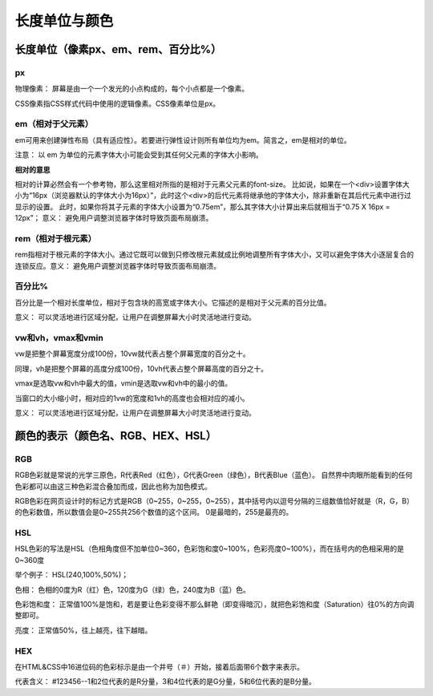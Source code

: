 
长度单位与颜色
===================================

长度单位（像素px、em、rem、百分比%）
~~~~~~~~~~~~~~~~~~~~~~~~~~~~~~~~~~~~~~~~~~~~~~~~~~~~~~~~~~~~~~~~~~~~~~

px
++++++++++

物理像素： 屏幕是由一个一个发光的小点构成的，每个小点都是一个像素。

CSS像素指CSS样式代码中使用的逻辑像素。CSS像素单位是px。

em（相对于父元素）
+++++++++++++++++++++

em可用来创建弹性布局（具有适应性）。若要进行弹性设计则所有单位均为em。简言之，em是相对的单位。

注意： 以 em 为单位的元素字体大小可能会受到其任何父元素的字体大小影响。

**相对的意思** 

相对的计算必然会有一个参考物，那么这里相对所指的是相对于元素父元素的font-size。
比如说，如果在一个<div>设置字体大小为“16px（浏览器默认的字体大小为16px）”，此时这个<div>的后代元素将继承他的字体大小，除非重新在其后代元素中进行过显示的设置。
此时，如果你将其子元素的字体大小设置为“0.75em”，那么其字体大小计算出来后就相当于“0.75 X 16px = 12px”；
意义： 避免用户调整浏览器字体时导致页面布局崩溃。

rem（相对于根元素）
++++++++++++++++++++

rem指相对于根元素的字体大小。通过它既可以做到只修改根元素就成比例地调整所有字体大小，又可以避免字体大小逐层复合的连锁反应。意义： 避免用户调整浏览器字体时导致页面布局崩溃。

百分比%
+++++++++

百分比是一个相对长度单位，相对于包含块的高宽或字体大小。它描述的是相对于父元素的百分比值。

意义： 可以灵活地进行区域分配，让用户在调整屏幕大小时灵活地进行变动。

vw和vh，vmax和vmin
+++++++++++++++++++++++++

vw是把整个屏幕宽度分成100份，10vw就代表占整个屏幕宽度的百分之十。

同理，vh是把整个屏幕的高度分成100份，10vh代表占整个屏幕高度的百分之十。

vmax是选取vw和vh中最大的值，vmin是选取vw和vh中的最小的值。

当窗口的大小缩小时，相对应的1vw的宽度和1vh的高度也会相对应的减小。

意义： 可以灵活地进行区域分配，让用户在调整屏幕大小时灵活地进行变动。

颜色的表示（颜色名、RGB、HEX、HSL）
~~~~~~~~~~~~~~~~~~~~~~~~~~~~~~~~~~~~~~~~~~~~~~~~~~~~~~~~~~~~~~~~~~~~~~

RGB 
++++++

RGB色彩就是常说的光学三原色，R代表Red（红色），G代表Green（绿色），B代表Blue（蓝色）。
自然界中肉眼所能看到的任何色彩都可以由这三种色彩混合叠加而成，因此也称为加色模式。

RGB色彩在网页设计时的标记方式是RGB（0~255，0~255，0~255），其中括号内以逗号分隔的三组数值恰好就是（R，G，B）的色彩数值，所以数值会是0~255共256个数值的这个区间。
0是最暗的，255是最亮的。

HSL
++++++

HSL色彩的写法是HSL（色相角度但不加单位0~360，色彩饱和度0~100%，色彩亮度0~100%），而在括号内的色相采用的是0~360度

举个例子： HSL(240,100%,50%)；

色相： 色相的0度为R（红）色，120度为G（绿）色，240度为B（蓝）色。

色彩饱和度： 正常值100%是饱和，若是要让色彩变得不那么鲜艳（即变得暗沉），就把色彩饱和度（Saturation）往0%的方向调整即可。

亮度： 正常值50%，往上越亮，往下越暗。

HEX 
+++++++

在HTML&CSS中16进位码的色彩标示是由一个井号（＃）开始，接着后面带6个数字来表示。

代表含义： #123456--1和2位代表的是R分量，3和4位代表的是G分量，5和6位代表的是B分量。


